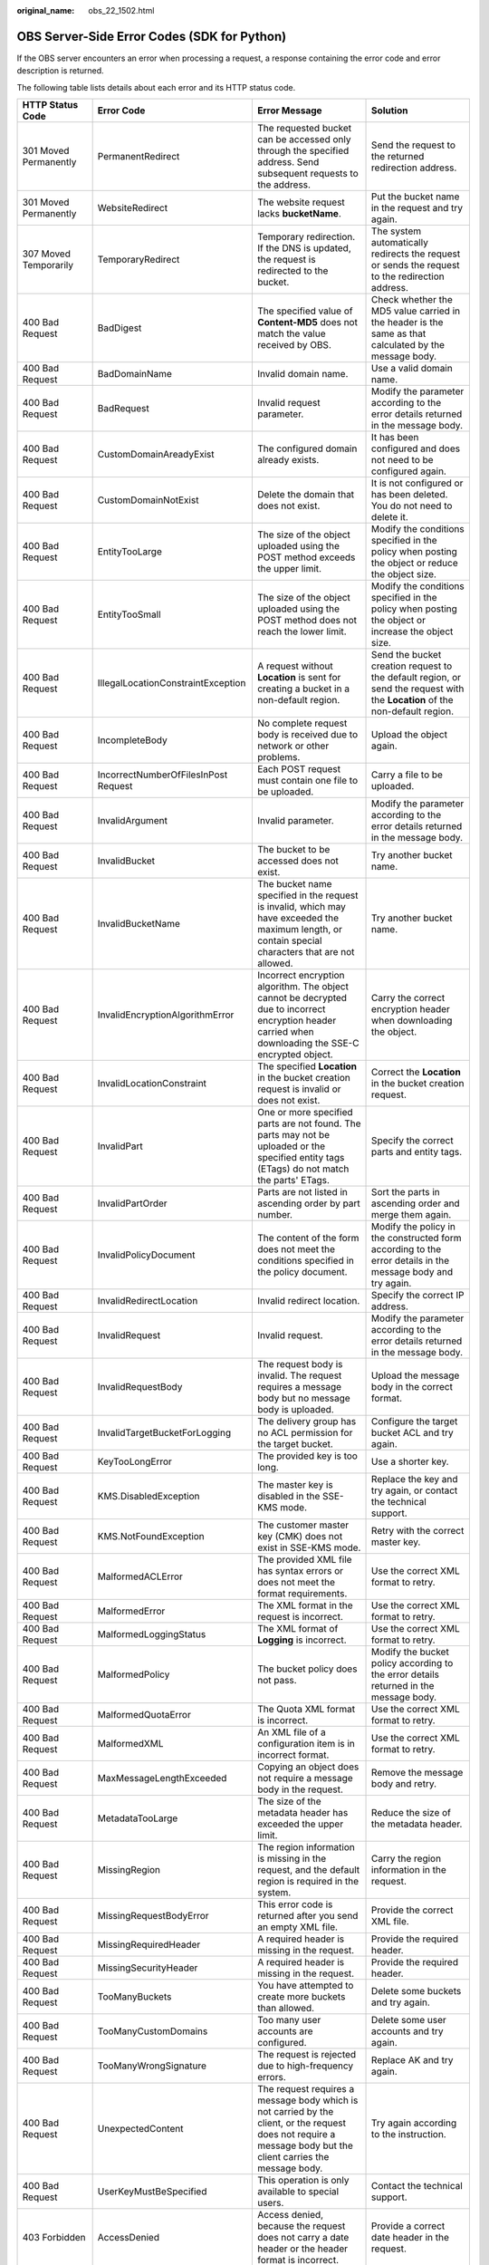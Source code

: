 :original_name: obs_22_1502.html

.. _obs_22_1502:

OBS Server-Side Error Codes (SDK for Python)
============================================

If the OBS server encounters an error when processing a request, a response containing the error code and error description is returned.

The following table lists details about each error and its HTTP status code.

+--------------------------------------------+--------------------------------------+-----------------------------------------------------------------------------------------------------------------------------------------------------------------+--------------------------------------------------------------------------------------------------------------------------------+
| HTTP Status Code                           | Error Code                           | Error Message                                                                                                                                                   | Solution                                                                                                                       |
+============================================+======================================+=================================================================================================================================================================+================================================================================================================================+
| 301 Moved Permanently                      | PermanentRedirect                    | The requested bucket can be accessed only through the specified address. Send subsequent requests to the address.                                               | Send the request to the returned redirection address.                                                                          |
+--------------------------------------------+--------------------------------------+-----------------------------------------------------------------------------------------------------------------------------------------------------------------+--------------------------------------------------------------------------------------------------------------------------------+
| 301 Moved Permanently                      | WebsiteRedirect                      | The website request lacks **bucketName**.                                                                                                                       | Put the bucket name in the request and try again.                                                                              |
+--------------------------------------------+--------------------------------------+-----------------------------------------------------------------------------------------------------------------------------------------------------------------+--------------------------------------------------------------------------------------------------------------------------------+
| 307 Moved Temporarily                      | TemporaryRedirect                    | Temporary redirection. If the DNS is updated, the request is redirected to the bucket.                                                                          | The system automatically redirects the request or sends the request to the redirection address.                                |
+--------------------------------------------+--------------------------------------+-----------------------------------------------------------------------------------------------------------------------------------------------------------------+--------------------------------------------------------------------------------------------------------------------------------+
| 400 Bad Request                            | BadDigest                            | The specified value of **Content-MD5** does not match the value received by OBS.                                                                                | Check whether the MD5 value carried in the header is the same as that calculated by the message body.                          |
+--------------------------------------------+--------------------------------------+-----------------------------------------------------------------------------------------------------------------------------------------------------------------+--------------------------------------------------------------------------------------------------------------------------------+
| 400 Bad Request                            | BadDomainName                        | Invalid domain name.                                                                                                                                            | Use a valid domain name.                                                                                                       |
+--------------------------------------------+--------------------------------------+-----------------------------------------------------------------------------------------------------------------------------------------------------------------+--------------------------------------------------------------------------------------------------------------------------------+
| 400 Bad Request                            | BadRequest                           | Invalid request parameter.                                                                                                                                      | Modify the parameter according to the error details returned in the message body.                                              |
+--------------------------------------------+--------------------------------------+-----------------------------------------------------------------------------------------------------------------------------------------------------------------+--------------------------------------------------------------------------------------------------------------------------------+
| 400 Bad Request                            | CustomDomainAreadyExist              | The configured domain already exists.                                                                                                                           | It has been configured and does not need to be configured again.                                                               |
+--------------------------------------------+--------------------------------------+-----------------------------------------------------------------------------------------------------------------------------------------------------------------+--------------------------------------------------------------------------------------------------------------------------------+
| 400 Bad Request                            | CustomDomainNotExist                 | Delete the domain that does not exist.                                                                                                                          | It is not configured or has been deleted. You do not need to delete it.                                                        |
+--------------------------------------------+--------------------------------------+-----------------------------------------------------------------------------------------------------------------------------------------------------------------+--------------------------------------------------------------------------------------------------------------------------------+
| 400 Bad Request                            | EntityTooLarge                       | The size of the object uploaded using the POST method exceeds the upper limit.                                                                                  | Modify the conditions specified in the policy when posting the object or reduce the object size.                               |
+--------------------------------------------+--------------------------------------+-----------------------------------------------------------------------------------------------------------------------------------------------------------------+--------------------------------------------------------------------------------------------------------------------------------+
| 400 Bad Request                            | EntityTooSmall                       | The size of the object uploaded using the POST method does not reach the lower limit.                                                                           | Modify the conditions specified in the policy when posting the object or increase the object size.                             |
+--------------------------------------------+--------------------------------------+-----------------------------------------------------------------------------------------------------------------------------------------------------------------+--------------------------------------------------------------------------------------------------------------------------------+
| 400 Bad Request                            | IllegalLocationConstraintException   | A request without **Location** is sent for creating a bucket in a non-default region.                                                                           | Send the bucket creation request to the default region, or send the request with the **Location** of the non-default region.   |
+--------------------------------------------+--------------------------------------+-----------------------------------------------------------------------------------------------------------------------------------------------------------------+--------------------------------------------------------------------------------------------------------------------------------+
| 400 Bad Request                            | IncompleteBody                       | No complete request body is received due to network or other problems.                                                                                          | Upload the object again.                                                                                                       |
+--------------------------------------------+--------------------------------------+-----------------------------------------------------------------------------------------------------------------------------------------------------------------+--------------------------------------------------------------------------------------------------------------------------------+
| 400 Bad Request                            | IncorrectNumberOfFilesInPost Request | Each POST request must contain one file to be uploaded.                                                                                                         | Carry a file to be uploaded.                                                                                                   |
+--------------------------------------------+--------------------------------------+-----------------------------------------------------------------------------------------------------------------------------------------------------------------+--------------------------------------------------------------------------------------------------------------------------------+
| 400 Bad Request                            | InvalidArgument                      | Invalid parameter.                                                                                                                                              | Modify the parameter according to the error details returned in the message body.                                              |
+--------------------------------------------+--------------------------------------+-----------------------------------------------------------------------------------------------------------------------------------------------------------------+--------------------------------------------------------------------------------------------------------------------------------+
| 400 Bad Request                            | InvalidBucket                        | The bucket to be accessed does not exist.                                                                                                                       | Try another bucket name.                                                                                                       |
+--------------------------------------------+--------------------------------------+-----------------------------------------------------------------------------------------------------------------------------------------------------------------+--------------------------------------------------------------------------------------------------------------------------------+
| 400 Bad Request                            | InvalidBucketName                    | The bucket name specified in the request is invalid, which may have exceeded the maximum length, or contain special characters that are not allowed.            | Try another bucket name.                                                                                                       |
+--------------------------------------------+--------------------------------------+-----------------------------------------------------------------------------------------------------------------------------------------------------------------+--------------------------------------------------------------------------------------------------------------------------------+
| 400 Bad Request                            | InvalidEncryptionAlgorithmError      | Incorrect encryption algorithm. The object cannot be decrypted due to incorrect encryption header carried when downloading the SSE-C encrypted object.          | Carry the correct encryption header when downloading the object.                                                               |
+--------------------------------------------+--------------------------------------+-----------------------------------------------------------------------------------------------------------------------------------------------------------------+--------------------------------------------------------------------------------------------------------------------------------+
| 400 Bad Request                            | InvalidLocationConstraint            | The specified **Location** in the bucket creation request is invalid or does not exist.                                                                         | Correct the **Location** in the bucket creation request.                                                                       |
+--------------------------------------------+--------------------------------------+-----------------------------------------------------------------------------------------------------------------------------------------------------------------+--------------------------------------------------------------------------------------------------------------------------------+
| 400 Bad Request                            | InvalidPart                          | One or more specified parts are not found. The parts may not be uploaded or the specified entity tags (ETags) do not match the parts' ETags.                    | Specify the correct parts and entity tags.                                                                                     |
+--------------------------------------------+--------------------------------------+-----------------------------------------------------------------------------------------------------------------------------------------------------------------+--------------------------------------------------------------------------------------------------------------------------------+
| 400 Bad Request                            | InvalidPartOrder                     | Parts are not listed in ascending order by part number.                                                                                                         | Sort the parts in ascending order and merge them again.                                                                        |
+--------------------------------------------+--------------------------------------+-----------------------------------------------------------------------------------------------------------------------------------------------------------------+--------------------------------------------------------------------------------------------------------------------------------+
| 400 Bad Request                            | InvalidPolicyDocument                | The content of the form does not meet the conditions specified in the policy document.                                                                          | Modify the policy in the constructed form according to the error details in the message body and try again.                    |
+--------------------------------------------+--------------------------------------+-----------------------------------------------------------------------------------------------------------------------------------------------------------------+--------------------------------------------------------------------------------------------------------------------------------+
| 400 Bad Request                            | InvalidRedirectLocation              | Invalid redirect location.                                                                                                                                      | Specify the correct IP address.                                                                                                |
+--------------------------------------------+--------------------------------------+-----------------------------------------------------------------------------------------------------------------------------------------------------------------+--------------------------------------------------------------------------------------------------------------------------------+
| 400 Bad Request                            | InvalidRequest                       | Invalid request.                                                                                                                                                | Modify the parameter according to the error details returned in the message body.                                              |
+--------------------------------------------+--------------------------------------+-----------------------------------------------------------------------------------------------------------------------------------------------------------------+--------------------------------------------------------------------------------------------------------------------------------+
| 400 Bad Request                            | InvalidRequestBody                   | The request body is invalid. The request requires a message body but no message body is uploaded.                                                               | Upload the message body in the correct format.                                                                                 |
+--------------------------------------------+--------------------------------------+-----------------------------------------------------------------------------------------------------------------------------------------------------------------+--------------------------------------------------------------------------------------------------------------------------------+
| 400 Bad Request                            | InvalidTargetBucketForLogging        | The delivery group has no ACL permission for the target bucket.                                                                                                 | Configure the target bucket ACL and try again.                                                                                 |
+--------------------------------------------+--------------------------------------+-----------------------------------------------------------------------------------------------------------------------------------------------------------------+--------------------------------------------------------------------------------------------------------------------------------+
| 400 Bad Request                            | KeyTooLongError                      | The provided key is too long.                                                                                                                                   | Use a shorter key.                                                                                                             |
+--------------------------------------------+--------------------------------------+-----------------------------------------------------------------------------------------------------------------------------------------------------------------+--------------------------------------------------------------------------------------------------------------------------------+
| 400 Bad Request                            | KMS.DisabledException                | The master key is disabled in the SSE-KMS mode.                                                                                                                 | Replace the key and try again, or contact the technical support.                                                               |
+--------------------------------------------+--------------------------------------+-----------------------------------------------------------------------------------------------------------------------------------------------------------------+--------------------------------------------------------------------------------------------------------------------------------+
| 400 Bad Request                            | KMS.NotFoundException                | The customer master key (CMK) does not exist in SSE-KMS mode.                                                                                                   | Retry with the correct master key.                                                                                             |
+--------------------------------------------+--------------------------------------+-----------------------------------------------------------------------------------------------------------------------------------------------------------------+--------------------------------------------------------------------------------------------------------------------------------+
| 400 Bad Request                            | MalformedACLError                    | The provided XML file has syntax errors or does not meet the format requirements.                                                                               | Use the correct XML format to retry.                                                                                           |
+--------------------------------------------+--------------------------------------+-----------------------------------------------------------------------------------------------------------------------------------------------------------------+--------------------------------------------------------------------------------------------------------------------------------+
| 400 Bad Request                            | MalformedError                       | The XML format in the request is incorrect.                                                                                                                     | Use the correct XML format to retry.                                                                                           |
+--------------------------------------------+--------------------------------------+-----------------------------------------------------------------------------------------------------------------------------------------------------------------+--------------------------------------------------------------------------------------------------------------------------------+
| 400 Bad Request                            | MalformedLoggingStatus               | The XML format of **Logging** is incorrect.                                                                                                                     | Use the correct XML format to retry.                                                                                           |
+--------------------------------------------+--------------------------------------+-----------------------------------------------------------------------------------------------------------------------------------------------------------------+--------------------------------------------------------------------------------------------------------------------------------+
| 400 Bad Request                            | MalformedPolicy                      | The bucket policy does not pass.                                                                                                                                | Modify the bucket policy according to the error details returned in the message body.                                          |
+--------------------------------------------+--------------------------------------+-----------------------------------------------------------------------------------------------------------------------------------------------------------------+--------------------------------------------------------------------------------------------------------------------------------+
| 400 Bad Request                            | MalformedQuotaError                  | The Quota XML format is incorrect.                                                                                                                              | Use the correct XML format to retry.                                                                                           |
+--------------------------------------------+--------------------------------------+-----------------------------------------------------------------------------------------------------------------------------------------------------------------+--------------------------------------------------------------------------------------------------------------------------------+
| 400 Bad Request                            | MalformedXML                         | An XML file of a configuration item is in incorrect format.                                                                                                     | Use the correct XML format to retry.                                                                                           |
+--------------------------------------------+--------------------------------------+-----------------------------------------------------------------------------------------------------------------------------------------------------------------+--------------------------------------------------------------------------------------------------------------------------------+
| 400 Bad Request                            | MaxMessageLengthExceeded             | Copying an object does not require a message body in the request.                                                                                               | Remove the message body and retry.                                                                                             |
+--------------------------------------------+--------------------------------------+-----------------------------------------------------------------------------------------------------------------------------------------------------------------+--------------------------------------------------------------------------------------------------------------------------------+
| 400 Bad Request                            | MetadataTooLarge                     | The size of the metadata header has exceeded the upper limit.                                                                                                   | Reduce the size of the metadata header.                                                                                        |
+--------------------------------------------+--------------------------------------+-----------------------------------------------------------------------------------------------------------------------------------------------------------------+--------------------------------------------------------------------------------------------------------------------------------+
| 400 Bad Request                            | MissingRegion                        | The region information is missing in the request, and the default region is required in the system.                                                             | Carry the region information in the request.                                                                                   |
+--------------------------------------------+--------------------------------------+-----------------------------------------------------------------------------------------------------------------------------------------------------------------+--------------------------------------------------------------------------------------------------------------------------------+
| 400 Bad Request                            | MissingRequestBodyError              | This error code is returned after you send an empty XML file.                                                                                                   | Provide the correct XML file.                                                                                                  |
+--------------------------------------------+--------------------------------------+-----------------------------------------------------------------------------------------------------------------------------------------------------------------+--------------------------------------------------------------------------------------------------------------------------------+
| 400 Bad Request                            | MissingRequiredHeader                | A required header is missing in the request.                                                                                                                    | Provide the required header.                                                                                                   |
+--------------------------------------------+--------------------------------------+-----------------------------------------------------------------------------------------------------------------------------------------------------------------+--------------------------------------------------------------------------------------------------------------------------------+
| 400 Bad Request                            | MissingSecurityHeader                | A required header is missing in the request.                                                                                                                    | Provide the required header.                                                                                                   |
+--------------------------------------------+--------------------------------------+-----------------------------------------------------------------------------------------------------------------------------------------------------------------+--------------------------------------------------------------------------------------------------------------------------------+
| 400 Bad Request                            | TooManyBuckets                       | You have attempted to create more buckets than allowed.                                                                                                         | Delete some buckets and try again.                                                                                             |
+--------------------------------------------+--------------------------------------+-----------------------------------------------------------------------------------------------------------------------------------------------------------------+--------------------------------------------------------------------------------------------------------------------------------+
| 400 Bad Request                            | TooManyCustomDomains                 | Too many user accounts are configured.                                                                                                                          | Delete some user accounts and try again.                                                                                       |
+--------------------------------------------+--------------------------------------+-----------------------------------------------------------------------------------------------------------------------------------------------------------------+--------------------------------------------------------------------------------------------------------------------------------+
| 400 Bad Request                            | TooManyWrongSignature                | The request is rejected due to high-frequency errors.                                                                                                           | Replace AK and try again.                                                                                                      |
+--------------------------------------------+--------------------------------------+-----------------------------------------------------------------------------------------------------------------------------------------------------------------+--------------------------------------------------------------------------------------------------------------------------------+
| 400 Bad Request                            | UnexpectedContent                    | The request requires a message body which is not carried by the client, or the request does not require a message body but the client carries the message body. | Try again according to the instruction.                                                                                        |
+--------------------------------------------+--------------------------------------+-----------------------------------------------------------------------------------------------------------------------------------------------------------------+--------------------------------------------------------------------------------------------------------------------------------+
| 400 Bad Request                            | UserKeyMustBeSpecified               | This operation is only available to special users.                                                                                                              | Contact the technical support.                                                                                                 |
+--------------------------------------------+--------------------------------------+-----------------------------------------------------------------------------------------------------------------------------------------------------------------+--------------------------------------------------------------------------------------------------------------------------------+
| 403 Forbidden                              | AccessDenied                         | Access denied, because the request does not carry a date header or the header format is incorrect.                                                              | Provide a correct date header in the request.                                                                                  |
+--------------------------------------------+--------------------------------------+-----------------------------------------------------------------------------------------------------------------------------------------------------------------+--------------------------------------------------------------------------------------------------------------------------------+
| 403 Forbidden                              | AccessForbidden                      | Insufficient permissions. No CORS rule is configured for the bucket, or the CORS rule is not matched.                                                           | Modify the CORS configuration of the bucket or send the matched OPTIONS request based on the CORS configuration of the bucket. |
+--------------------------------------------+--------------------------------------+-----------------------------------------------------------------------------------------------------------------------------------------------------------------+--------------------------------------------------------------------------------------------------------------------------------+
| 403 Forbidden                              | AllAccessDisabled                    | The user has no permission to perform a specific operation. The bucket name is forbidden.                                                                       | Try another bucket name.                                                                                                       |
+--------------------------------------------+--------------------------------------+-----------------------------------------------------------------------------------------------------------------------------------------------------------------+--------------------------------------------------------------------------------------------------------------------------------+
| 403 Forbidden                              | DeregisterUserId                     | The user has been deregistered.                                                                                                                                 | Top up or re-register.                                                                                                         |
+--------------------------------------------+--------------------------------------+-----------------------------------------------------------------------------------------------------------------------------------------------------------------+--------------------------------------------------------------------------------------------------------------------------------+
| 403 Forbidden                              | InArrearOrInsufficientBalance        | The user account is in arrears, or the account balance insufficient.                                                                                            | Top up the account.                                                                                                            |
+--------------------------------------------+--------------------------------------+-----------------------------------------------------------------------------------------------------------------------------------------------------------------+--------------------------------------------------------------------------------------------------------------------------------+
| 403 Forbidden                              | InsufficientStorageSpace             | Insufficient storage space.                                                                                                                                     | If the quota is exceeded, increase quota or delete some objects.                                                               |
+--------------------------------------------+--------------------------------------+-----------------------------------------------------------------------------------------------------------------------------------------------------------------+--------------------------------------------------------------------------------------------------------------------------------+
| 403 Forbidden                              | InvalidAccessKeyId                   | The access key ID provided by the customer does not exist in the system.                                                                                        | Provide correct access key ID.                                                                                                 |
+--------------------------------------------+--------------------------------------+-----------------------------------------------------------------------------------------------------------------------------------------------------------------+--------------------------------------------------------------------------------------------------------------------------------+
| 403 Forbidden                              | RequestTimeTooSkewed                 | The request time and the server's time differ a lot.                                                                                                            | Check whether the difference between the client time and the current time is too large.                                        |
+--------------------------------------------+--------------------------------------+-----------------------------------------------------------------------------------------------------------------------------------------------------------------+--------------------------------------------------------------------------------------------------------------------------------+
| 403 Forbidden                              | SignatureDoesNotMatch                | The provided signature in the request does not match the signature calculated by OBS.                                                                           | Check your secret access key and signature calculation method.                                                                 |
+--------------------------------------------+--------------------------------------+-----------------------------------------------------------------------------------------------------------------------------------------------------------------+--------------------------------------------------------------------------------------------------------------------------------+
| 403 Forbidden                              | Unauthorized                         | You have not been authenticated in real name.                                                                                                                   | Authenticate your real name and try again.                                                                                     |
+--------------------------------------------+--------------------------------------+-----------------------------------------------------------------------------------------------------------------------------------------------------------------+--------------------------------------------------------------------------------------------------------------------------------+
| 404 Not Found                              | NoSuchBucket                         | The bucket does not exist.                                                                                                                                      | Create a bucket and perform the operation again.                                                                               |
+--------------------------------------------+--------------------------------------+-----------------------------------------------------------------------------------------------------------------------------------------------------------------+--------------------------------------------------------------------------------------------------------------------------------+
| 404 Not Found                              | NoSuchBucketPolicy                   | No bucket policy exists.                                                                                                                                        | Configure a bucket policy.                                                                                                     |
+--------------------------------------------+--------------------------------------+-----------------------------------------------------------------------------------------------------------------------------------------------------------------+--------------------------------------------------------------------------------------------------------------------------------+
| 404 Not Found                              | NoSuchCORSConfiguration              | No CORS configuration exists.                                                                                                                                   | Configure CORS first.                                                                                                          |
+--------------------------------------------+--------------------------------------+-----------------------------------------------------------------------------------------------------------------------------------------------------------------+--------------------------------------------------------------------------------------------------------------------------------+
| 404 Not Found                              | NoSuchCustomDomain                   | The requested user domain does not exist.                                                                                                                       | Set a user domain first.                                                                                                       |
+--------------------------------------------+--------------------------------------+-----------------------------------------------------------------------------------------------------------------------------------------------------------------+--------------------------------------------------------------------------------------------------------------------------------+
| 404 Not Found                              | NoSuchKey                            | The specified key does not exist.                                                                                                                               | Upload the object first.                                                                                                       |
+--------------------------------------------+--------------------------------------+-----------------------------------------------------------------------------------------------------------------------------------------------------------------+--------------------------------------------------------------------------------------------------------------------------------+
| 404 Not Found                              | NoSuchLifecycleConfiguration         | The requested **Lifecycle** does not exist.                                                                                                                     | Configure a lifecycle rule first.                                                                                              |
+--------------------------------------------+--------------------------------------+-----------------------------------------------------------------------------------------------------------------------------------------------------------------+--------------------------------------------------------------------------------------------------------------------------------+
| 404 Not Found                              | NoSuchUpload                         | The specified multipart upload does not exist. The upload ID does not exist or the multipart upload has been aborted or completed.                              | Use the existing part or reinitialize the part.                                                                                |
+--------------------------------------------+--------------------------------------+-----------------------------------------------------------------------------------------------------------------------------------------------------------------+--------------------------------------------------------------------------------------------------------------------------------+
| 404 Not Found                              | NoSuchVersion                        | The specified version ID does not match any existing version.                                                                                                   | Use a correct version ID.                                                                                                      |
+--------------------------------------------+--------------------------------------+-----------------------------------------------------------------------------------------------------------------------------------------------------------------+--------------------------------------------------------------------------------------------------------------------------------+
| 404 Not Found                              | NoSuchWebsiteConfiguration           | The requested website does not exist.                                                                                                                           | Configure the website first.                                                                                                   |
+--------------------------------------------+--------------------------------------+-----------------------------------------------------------------------------------------------------------------------------------------------------------------+--------------------------------------------------------------------------------------------------------------------------------+
| 405 Method Not Allowed                     | MethodNotAllowed                     | The specified method is not allowed against the requested resource.                                                                                             | The method is not allowed.                                                                                                     |
|                                            |                                      |                                                                                                                                                                 |                                                                                                                                |
|                                            |                                      | The message "Specified method is not supported." is returned.                                                                                                   |                                                                                                                                |
+--------------------------------------------+--------------------------------------+-----------------------------------------------------------------------------------------------------------------------------------------------------------------+--------------------------------------------------------------------------------------------------------------------------------+
| 408 Request Timeout                        | RequestTimeout                       | The socket connection to the server has no read or write operations within the timeout period.                                                                  | Check the network and try again, or contact technical support.                                                                 |
+--------------------------------------------+--------------------------------------+-----------------------------------------------------------------------------------------------------------------------------------------------------------------+--------------------------------------------------------------------------------------------------------------------------------+
| 409 Conflict                               | BucketAlreadyExists                  | The requested bucket name already exists. The bucket namespace is shared by all users of OBS. Try again with another bucket name.                               | Try another bucket name.                                                                                                       |
+--------------------------------------------+--------------------------------------+-----------------------------------------------------------------------------------------------------------------------------------------------------------------+--------------------------------------------------------------------------------------------------------------------------------+
| 409 Conflict                               | BucketAlreadyOwnedByYou              | Your previous request for creating the named bucket succeeded and you already own it.                                                                           | You do not need to create the bucket again.                                                                                    |
+--------------------------------------------+--------------------------------------+-----------------------------------------------------------------------------------------------------------------------------------------------------------------+--------------------------------------------------------------------------------------------------------------------------------+
| 409 Conflict                               | BucketNotEmpty                       | The bucket that you tried to delete is not empty.                                                                                                               | Delete the objects in the bucket and then delete the bucket.                                                                   |
+--------------------------------------------+--------------------------------------+-----------------------------------------------------------------------------------------------------------------------------------------------------------------+--------------------------------------------------------------------------------------------------------------------------------+
| 409 Conflict                               | OperationAborted                     | A conflicting operation is being performed on this resource. Try again later.                                                                                   | Try again later.                                                                                                               |
+--------------------------------------------+--------------------------------------+-----------------------------------------------------------------------------------------------------------------------------------------------------------------+--------------------------------------------------------------------------------------------------------------------------------+
| 409 Conflict                               | ServiceNotSupported                  | The request method is not supported by the server.                                                                                                              | Not supported by the server. Contact technical support.                                                                        |
+--------------------------------------------+--------------------------------------+-----------------------------------------------------------------------------------------------------------------------------------------------------------------+--------------------------------------------------------------------------------------------------------------------------------+
| 411 Length Required                        | MissingContentLength                 | The HTTP header **Content-Length** is not provided.                                                                                                             | Provide the Content-Length header.                                                                                             |
+--------------------------------------------+--------------------------------------+-----------------------------------------------------------------------------------------------------------------------------------------------------------------+--------------------------------------------------------------------------------------------------------------------------------+
| 412 Precondition Failed                    | PreconditionFailed                   | At least one of the specified preconditions is not met.                                                                                                         | Modify according to the condition prompt in the returned message body.                                                         |
+--------------------------------------------+--------------------------------------+-----------------------------------------------------------------------------------------------------------------------------------------------------------------+--------------------------------------------------------------------------------------------------------------------------------+
| 416 Client Requested Range Not Satisfiable | InvalidRange                         | The requested range cannot be obtained.                                                                                                                         | Replace the range value and try again.                                                                                         |
+--------------------------------------------+--------------------------------------+-----------------------------------------------------------------------------------------------------------------------------------------------------------------+--------------------------------------------------------------------------------------------------------------------------------+
| 500 Internal Server Error                  | InternalError                        | An internal error occurs. Try again later.                                                                                                                      | Contact the technical support.                                                                                                 |
+--------------------------------------------+--------------------------------------+-----------------------------------------------------------------------------------------------------------------------------------------------------------------+--------------------------------------------------------------------------------------------------------------------------------+
| 501 Not Implemented                        | ServiceNotImplemented                | The request method is not implemented by the server.                                                                                                            | Not supported currently. Contact the technical support.                                                                        |
+--------------------------------------------+--------------------------------------+-----------------------------------------------------------------------------------------------------------------------------------------------------------------+--------------------------------------------------------------------------------------------------------------------------------+
| 503 Service Unavailable                    | ServiceUnavailable                   | The server is overloaded or has internal errors.                                                                                                                | Try again later or contact the technical support.                                                                              |
+--------------------------------------------+--------------------------------------+-----------------------------------------------------------------------------------------------------------------------------------------------------------------+--------------------------------------------------------------------------------------------------------------------------------+
| 503 Service Unavailable                    | SlowDown                             | Reduce your request frequency.                                                                                                                                  | Reduce your request frequency.                                                                                                 |
+--------------------------------------------+--------------------------------------+-----------------------------------------------------------------------------------------------------------------------------------------------------------------+--------------------------------------------------------------------------------------------------------------------------------+
